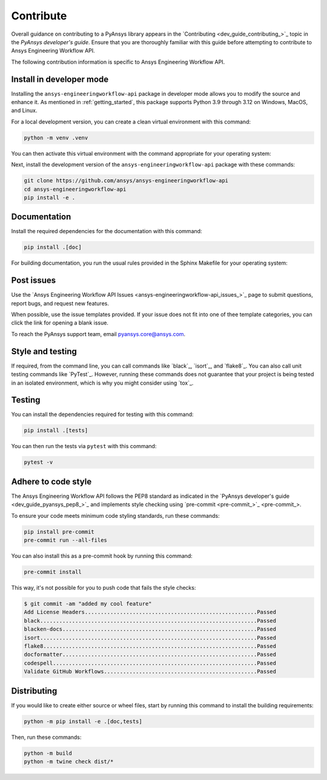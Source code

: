.. _ref_contribute:

Contribute
==========

Overall guidance on contributing to a PyAnsys library appears in the
`Contributing <dev_guide_contributing_>`_ topic
in the *PyAnsys developer's guide*. Ensure that you are thoroughly familiar
with this guide before attempting to contribute to Ansys Engineering Workflow API.

The following contribution information is specific to Ansys Engineering Workflow API.

Install in developer mode
-------------------------

Installing the ``ansys-engineeringworkflow-api`` package in developer mode allows
you to modify the source and enhance it. As mentioned in :ref:`getting_started`,
this package supports Python 3.9 through 3.12 on Windows, MacOS, and Linux.

For a local development version, you can create a clean virtual environment with this command:

.. code:: bash

    python -m venv .venv

You can then activate this virtual environment with the command appropriate for your operating system:

.. tab-set::

      .. tab-item:: Linux
        :sync: linux

        ::

          source .venv/bin/activate

      .. tab-item:: macOS
        :sync: macos

        ::

          source .venv/bin/activate

      .. tab-item:: Windows
        :sync: windows

        ::

          .\.venv\Scripts\activate


Next, install the development version of the ``ansys-engineeringworkflow-api`` package
with these commands:

.. code::

   git clone https://github.com/ansys/ansys-engineeringworkflow-api
   cd ansys-engineeringworkflow-api
   pip install -e .


Documentation
-------------

Install the required dependencies for the documentation with this command:

.. code::

    pip install .[doc]


For building documentation, you run the usual rules provided in the Sphinx
Makefile for your operating system:

.. tab-set::

    .. tab-item:: Linux
      :sync: linux

      ::

        make -C doc/ html && your_browser_name doc/build/html/index.html

    .. tab-item:: macOS
      :sync: macos

      ::

        make -C doc/ html && your_browser_name doc/build/html/index.html

    .. tab-item:: Windows
      :sync: windows

      ::

        .\doc\make.bat html
        .\doc\build\html\index.html

Post issues
-----------

Use the `Ansys Engineering Workflow API Issues <ansys-engineeringworkflow-api_issues_>`_
page to submit questions, report bugs, and request new features.

When possible, use the issue templates provided. If your issue does not fit into one
of thee template categories, you can click the link for opening a blank issue.

To reach the PyAnsys support team, email `pyansys.core@ansys.com <pyansys.core@ansys.com>`_.

Style and testing
-----------------

If required, from the command line, you can call commands like `black`_, `isort`_, and `flake8`_. You can
also call unit testing commands like `PyTest`_. However, running these commands does not
guarantee that your project is being tested in an isolated environment, which is why you
might consider using `tox`_.

Testing
-------
You can install the dependencies required for testing with this command:

.. code:: bash

    pip install .[tests]

You can then run the tests via ``pytest`` with this command:

.. code:: bash

    pytest -v


Adhere to code style
--------------------

The Ansys Engineering Workflow API follows the PEP8 standard as indicated in the 
`PyAnsys developer's guide <dev_guide_pyansys_pep8_>`_ and implements style checking using
`pre-commit <pre-commit_>`_.

To ensure your code meets minimum code styling standards, run these commands:

.. code:: console

  pip install pre-commit
  pre-commit run --all-files

You can also install this as a pre-commit hook by running this command:

.. code:: console

  pre-commit install


This way, it's not possible for you to push code that fails the style checks:

.. code:: text

  $ git commit -am "added my cool feature"
  Add License Headers......................................................Passed
  black....................................................................Passed
  blacken-docs.............................................................Passed
  isort....................................................................Passed
  flake8...................................................................Passed
  docformatter.............................................................Passed
  codespell................................................................Passed
  Validate GitHub Workflows................................................Passed

Distributing
------------

If you would like to create either source or wheel files, start by running this
command to install the building requirements:

.. code:: bash

    python -m pip install -e .[doc,tests]

Then, run these commands:

.. code:: bash

    python -m build
    python -m twine check dist/*
